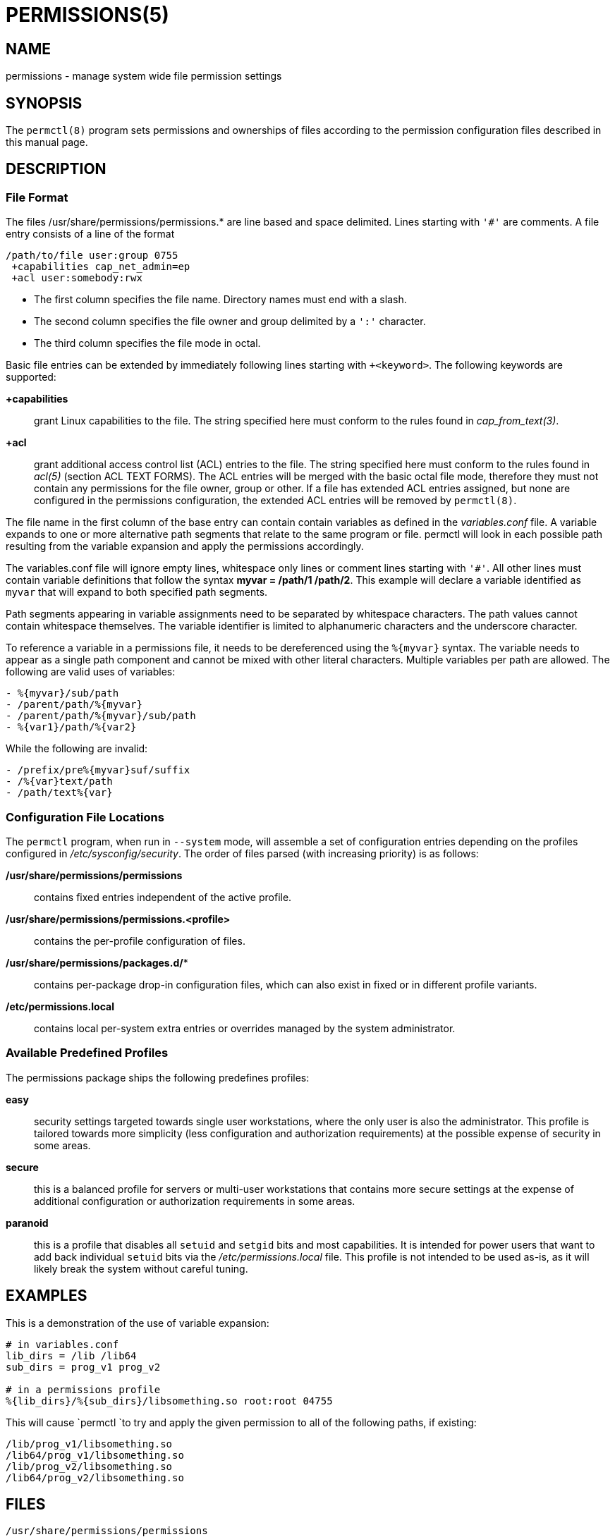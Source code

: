 PERMISSIONS(5)
==============

NAME
----
permissions - manage system wide file permission settings

SYNOPSIS
--------
The `permctl(8)` program sets permissions and ownerships of files according to
the permission configuration files described in this manual page.

DESCRIPTION
-----------

=== File Format

The files /usr/share/permissions/permissions.* are line based and space
delimited. Lines starting with `'#'` are comments. A file entry consists of a
line of the format

----
/path/to/file user:group 0755
 +capabilities cap_net_admin=ep
 +acl user:somebody:rwx
----

- The first column specifies the file name. Directory names must end with a slash.
- The second column specifies the file owner and group delimited by a `':'` character.
- The third column specifies the file mode in octal.

Basic file entries can be extended by immediately following lines starting
with `+<keyword>`. The following keywords are supported:

*+capabilities*:: grant Linux capabilities to the file. The
  string specified here must conform to the rules found in __cap_from_text(3)__.
*+acl*:: grant additional access control list (ACL) entries to the file. The
  string specified here must conform to the rules found in __acl(5)__ (section
  ACL TEXT FORMS). The ACL entries will be merged with the basic octal file
  mode, therefore they must not contain any permissions for the file owner,
  group or other. If a file has extended ACL entries assigned, but none are
  configured in the permissions configuration, the extended ACL entries will
  be removed by `permctl(8)`.

The file name in the first column of the base entry can contain contain
variables as defined in the __variables.conf__ file. A variable expands to one
or more alternative path segments that relate to the same program or file.
permctl will look in each possible path resulting from the variable expansion
and apply the permissions accordingly.

The variables.conf file will ignore empty lines, whitespace only lines or
comment lines starting with `'#'`. All other lines must contain variable
definitions that follow the syntax **myvar = /path/1 /path/2**. This
example will declare a variable identified as `myvar` that will expand to
both specified path segments.

Path segments appearing in variable assignments need to be separated by
whitespace characters. The path values cannot contain whitespace themselves.
The variable identifier is limited to alphanumeric characters and the
underscore character.

To reference a variable in a permissions file, it needs to be dereferenced
using the `%{myvar}` syntax. The variable needs to appear as a single path
component and cannot be mixed with other literal characters. Multiple
variables per path are allowed. The following are valid uses of variables:

----
- %{myvar}/sub/path
- /parent/path/%{myvar}
- /parent/path/%{myvar}/sub/path
- %{var1}/path/%{var2}
----

While the following are invalid:

----
- /prefix/pre%{myvar}suf/suffix
- /%{var}text/path
- /path/text%{var}
----

=== Configuration File Locations

The `permctl` program, when run in `--system` mode, will assemble a set of
configuration entries depending on the profiles configured in
__/etc/sysconfig/security__. The order of files parsed (with increasing
priority) is as follows:

*/usr/share/permissions/permissions*:: contains fixed entries independent of the active profile.
*/usr/share/permissions/permissions.<profile>*:: contains the per-profile configuration of files.
*/usr/share/permissions/packages.d/**:: contains per-package drop-in configuration files, which can also exist in fixed or in different profile variants.
*/etc/permissions.local*:: contains local per-system extra entries or overrides managed by the system administrator.

=== Available Predefined Profiles

The permissions package ships the following predefines profiles:

*easy*:: security settings targeted towards single user workstations, where
  the only user is also the administrator. This profile is tailored towards more
  simplicity (less configuration and authorization requirements) at the possible
  expense of security in some areas.
*secure*:: this is a balanced profile for servers or multi-user workstations
  that contains more secure settings at the expense of additional
  configuration or authorization requirements in some areas.
*paranoid*:: this is a profile that disables all `setuid` and `setgid` bits and
  most capabilities. It is intended for power users that want to add back
  individual `setuid` bits via the __/etc/permissions.local__ file. This
  profile is not intended to be used as-is, as it will likely break the system
  without careful tuning.

EXAMPLES
--------

This is a demonstration of the use of variable expansion:

----
# in variables.conf
lib_dirs = /lib /lib64
sub_dirs = prog_v1 prog_v2

# in a permissions profile
%{lib_dirs}/%{sub_dirs}/libsomething.so root:root 04755
----

This will cause `permctl `to try and apply the given permission to all of the
following paths, if existing:

 /lib/prog_v1/libsomething.so
 /lib64/prog_v1/libsomething.so
 /lib/prog_v2/libsomething.so
 /lib64/prog_v2/libsomething.so

FILES
-----

 /usr/share/permissions/permissions
 /usr/share/permissions/permissions.easy
 /usr/share/permissions/permissions.secure
 /usr/share/permissions/permissions.paranoid
 /usr/share/permissions/packages.d/*
 /usr/share/permissions/permissions.d/* (deprecated)
 /usr/share/permissions/variables.conf
 /etc/permissions.local

SEE ALSO
--------

permctl(8)

AUTHORS
-------

Written by Ludwig Nussel.

REPORTING BUGS
--------------

Report bugs to https://bugzilla.suse.com/ or to https://github.com/openSUSE/permissions/.
